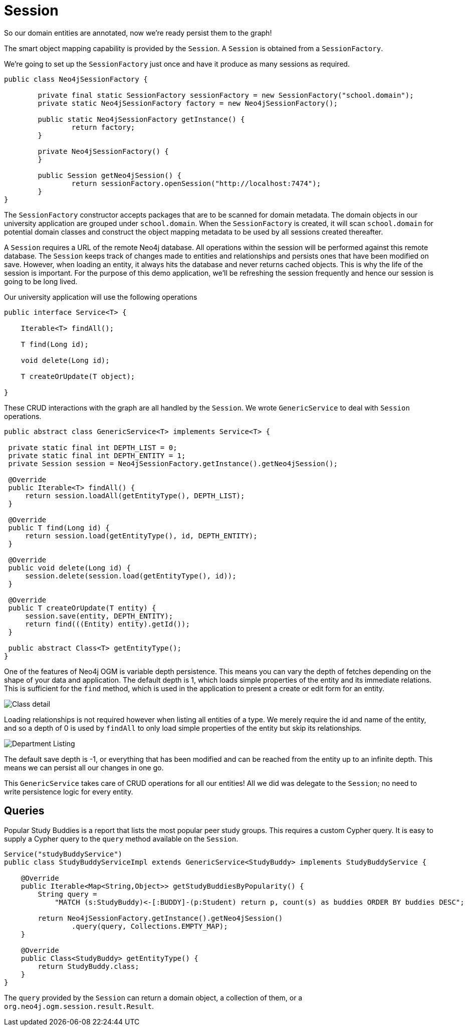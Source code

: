 [[tutorial_session]]
= Session

So our domain entities are annotated, now we're ready persist them to the graph!

The smart object mapping capability is provided by the `Session`.
A `Session` is obtained from a `SessionFactory`.

We're going to set up the `SessionFactory` just once and have it produce as many sessions as required.

```java
public class Neo4jSessionFactory {

	private final static SessionFactory sessionFactory = new SessionFactory("school.domain");
	private static Neo4jSessionFactory factory = new Neo4jSessionFactory();

	public static Neo4jSessionFactory getInstance() {
		return factory;
	}

	private Neo4jSessionFactory() {
	}

	public Session getNeo4jSession() {
		return sessionFactory.openSession("http://localhost:7474");
	}
}
```

The `SessionFactory` constructor accepts packages that are to be scanned for domain metadata. The domain objects in our university application are grouped under `school.domain`.
When the `SessionFactory` is created, it will scan `school.domain` for potential domain classes and construct the object mapping metadata to be used by all sessions created thereafter.

A `Session` requires a URL of the remote Neo4j database. All operations within the session will be performed against this remote database.
The `Session` keeps track of changes made to entities and relationships and persists ones that have been modified on save. However, when loading an entity, it always hits the database
and never returns cached objects.
This is why the life of the session is important. For the purpose of this demo application, we'll be refreshing the session frequently and hence our session is going to be long lived.

Our university application will use the following operations

```java
public interface Service<T> {

    Iterable<T> findAll();

    T find(Long id);

    void delete(Long id);

    T createOrUpdate(T object);

}
```

These CRUD interactions with the graph are all handled by the `Session`. We wrote `GenericService` to deal with `Session` operations.

```java

public abstract class GenericService<T> implements Service<T> {

 private static final int DEPTH_LIST = 0;
 private static final int DEPTH_ENTITY = 1;
 private Session session = Neo4jSessionFactory.getInstance().getNeo4jSession();

 @Override
 public Iterable<T> findAll() {
     return session.loadAll(getEntityType(), DEPTH_LIST);
 }

 @Override
 public T find(Long id) {
     return session.load(getEntityType(), id, DEPTH_ENTITY);
 }

 @Override
 public void delete(Long id) {
     session.delete(session.load(getEntityType(), id));
 }

 @Override
 public T createOrUpdate(T entity) {
     session.save(entity, DEPTH_ENTITY);
     return find(((Entity) entity).getId());
 }

 public abstract Class<T> getEntityType();
}
```

One of the features of Neo4j OGM is variable depth persistence. This means you can vary the depth of fetches depending on the shape of your data and application.
The default depth is 1, which loads simple properties of the entity and its immediate relations. This is sufficient for the `find` method, which is used in the application to present a create or edit form for an entity.

image:classDetail.png[Class detail]

Loading relationships is not required however when listing all entities of a type. We merely require the id and name of the entity, and so a depth of 0 is used by `findAll` to only load simple properties
of the entity but skip its relationships.

image:departmentListing.png[Department Listing]

The default save depth is -1, or everything that has been modified and can be reached from the entity up to an infinite depth. This means we can persist all our changes in one go.

This `GenericService` takes care of CRUD operations for all our entities! All we did was delegate to the `Session`; no need to write persistence logic for every entity.

== Queries
Popular Study Buddies is a report that lists the most popular peer study groups. This requires a custom Cypher query. It is easy to supply a Cypher query to the `query` method available on the `Session`.

```java
Service("studyBuddyService")
public class StudyBuddyServiceImpl extends GenericService<StudyBuddy> implements StudyBuddyService {

    @Override
    public Iterable<Map<String,Object>> getStudyBuddiesByPopularity() {
        String query =
            "MATCH (s:StudyBuddy)<-[:BUDDY]-(p:Student) return p, count(s) as buddies ORDER BY buddies DESC";

        return Neo4jSessionFactory.getInstance().getNeo4jSession()
                .query(query, Collections.EMPTY_MAP);
    }

    @Override
    public Class<StudyBuddy> getEntityType() {
        return StudyBuddy.class;
    }
}
```

The `query` provided by the `Session` can return a domain object, a collection of them, or a `org.neo4j.ogm.session.result.Result`.

